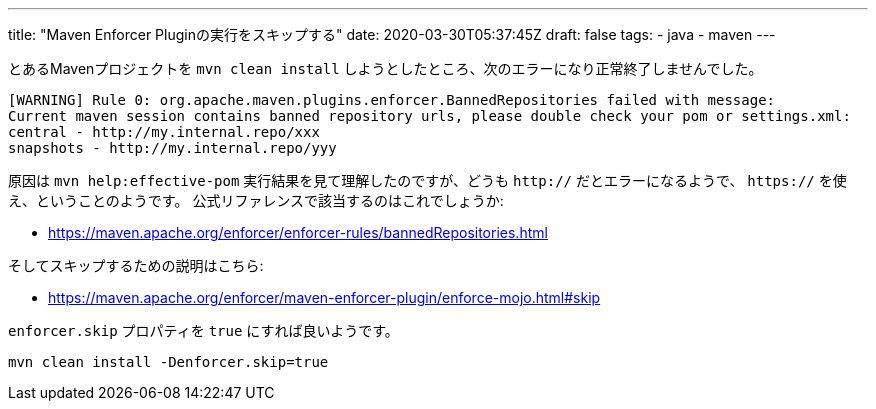 ---
title: "Maven Enforcer Pluginの実行をスキップする"
date: 2020-03-30T05:37:45Z
draft: false
tags:
  - java
  - maven
---

とあるMavenプロジェクトを `mvn clean install` しようとしたところ、次のエラーになり正常終了しませんでした。

....
[WARNING] Rule 0: org.apache.maven.plugins.enforcer.BannedRepositories failed with message:
Current maven session contains banned repository urls, please double check your pom or settings.xml:
central - http://my.internal.repo/xxx
snapshots - http://my.internal.repo/yyy
....

原因は `mvn help:effective-pom` 実行結果を見て理解したのですが、どうも `http://` だとエラーになるようで、 `https://` を使え、ということのようです。
公式リファレンスで該当するのはこれでしょうか:

* https://maven.apache.org/enforcer/enforcer-rules/bannedRepositories.html

そしてスキップするための説明はこちら:

* https://maven.apache.org/enforcer/maven-enforcer-plugin/enforce-mojo.html#skip

`enforcer.skip` プロパティを `true` にすれば良いようです。

 mvn clean install -Denforcer.skip=true
